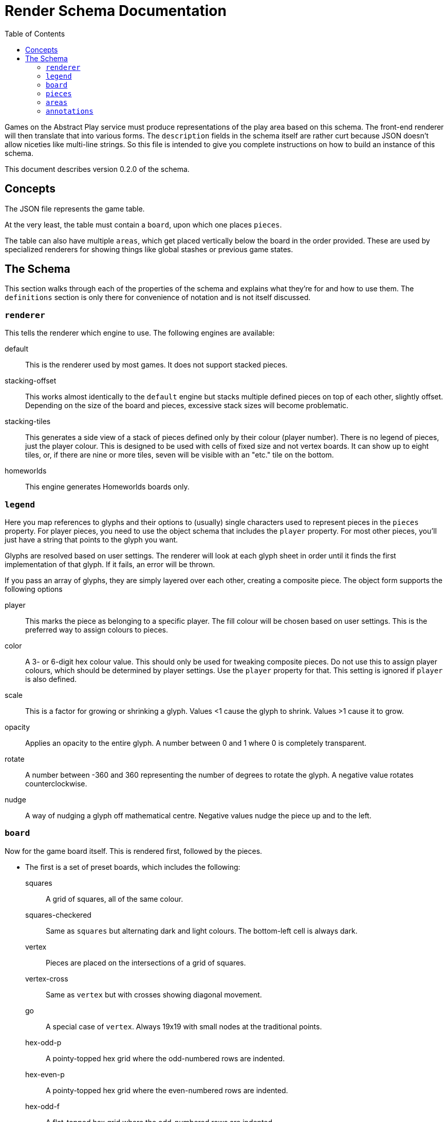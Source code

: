 = Render Schema Documentation
:toc:
:schemaver: 0.2.0

Games on the Abstract Play service must produce representations of the play area based on this schema. The front-end renderer will then translate that into various forms. The `description` fields in the schema itself are rather curt because JSON doesn't allow niceties like multi-line strings. So this file is intended to give you complete instructions on how to build an instance of this schema.

This document describes version {schemaver} of the schema.

== Concepts

The JSON file represents the game table.

At the very least, the table must contain a `board`, upon which one places `pieces`.

The table can also have multiple `areas`, which get placed vertically below the board in the order provided. These are used by specialized renderers for showing things like global stashes or previous game states.

== The Schema

This section walks through each of the properties of the schema and explains what they're for and how to use them. The `definitions` section is only there for convenience of notation and is not itself discussed.

=== `renderer`

This tells the renderer which engine to use. The following engines are available:

default:: This is the renderer used by most games. It does not support stacked pieces.
stacking-offset:: This works almost identically to the `default` engine but stacks multiple defined pieces on top of each other, slightly offset. Depending on the size of the board and pieces, excessive stack sizes will become problematic.
stacking-tiles:: This generates a side view of a stack of pieces defined only by their colour (player number). There is no legend of pieces, just the player colour. This is designed to be used with cells of fixed size and not vertex boards. It can show up to eight tiles, or, if there are nine or more tiles, seven will be visible with an "etc." tile on the bottom.
homeworlds:: This engine generates Homeworlds boards only.

=== `legend`

Here you map references to glyphs and their options to (usually) single characters used to represent pieces in the `pieces` property. For player pieces, you need to use the object schema that includes the `player` property. For most other pieces, you'll just have a string that points to the glyph you want.

Glyphs are resolved based on user settings. The renderer will look at each glyph sheet in order until it finds the first implementation of that glyph. If it fails, an error will be thrown.

If you pass an array of glyphs, they are simply layered over each other, creating a composite piece. The object form supports the following options

player:: This marks the piece as belonging to a specific player. The fill colour will be chosen based on user settings. This is the preferred way to assign colours to pieces.
color:: A 3- or 6-digit hex colour value. This should only be used for tweaking composite pieces. Do not use this to assign player colours, which should be determined by player settings. Use the `player` property for that. This setting is ignored if `player` is also defined.
scale:: This is a factor for growing or shrinking a glyph. Values <1 cause the glyph to shrink. Values >1 cause it to grow.
opacity:: Applies an opacity to the entire glyph. A number between 0 and 1 where 0 is completely transparent.
rotate:: A number between -360 and 360 representing the number of degrees to rotate the glyph. A negative value rotates counterclockwise.
nudge:: A way of nudging a glyph off mathematical centre. Negative values nudge the piece up and to the left.

=== `board`

Now for the game board itself. This is rendered first, followed by the pieces.

* The first is a set of preset boards, which includes the following:
  squares:: A grid of squares, all of the same colour.
  squares-checkered:: Same as `squares` but alternating dark and light colours. The bottom-left cell is always dark.
  vertex:: Pieces are placed on the intersections of a grid of squares.
  vertex-cross:: Same as `vertex` but with crosses showing diagonal movement.
  go:: A special case of `vertex`. Always 19x19 with small nodes at the traditional points.
  hex-odd-p:: A pointy-topped hex grid where the odd-numbered rows are indented.
  hex-even-p:: A pointy-topped hex grid where the even-numbered rows are indented.
  hex-odd-f:: A flat-topped hex grid where the odd-numbered rows are indented.
  hex-even-f:: A flat-topped hex grid where the even-numbered rows are indented.
  hex-of-hex:: A hex-shaped board composed of hexagons.
  hex-of-tri:: A hex-shaped board composed of triangles.
  hex-of-cir:: A hex-shaped board composed of circles.
  snubsquare:: A basic https://en.wikipedia.org/wiki/Snub_square_tiling[snub square grid].

* The Homeworlds-specific schema is next and is adequately described there.

=== `pieces`

Now that the board has been rendered, and there are spaces for the pieces, here's where you define where those pieces go. There are a few different ways of approaching this.

* First is a simple string. Each pieces must be represented by only a single character, mapped in the `legend`. Use `\n` to separate rows (the first row is the top row). Hyphens represent a single blank space. Underscores represent an entire empty row. Commas and whitespace are forbidden.

* This option is also a simple string but it uses commas to separate cells. This allows you to use multiple characters per cell. How multi-character cells are handled depends on the renderer. The default renderer just looks for a matching `legend` entry. But a stacking renderer will assume each character is a piece in a stack.
+
You still use `\n` to separate rows (the first row is the top row), and whitespace is still forbidden. Hyphens are _not_ reserved (just don't put anything after the comma to represent blank spaces), but underscores still represent blank rows.

* This nested-array approach is more explicit but also more verbose. Each top-level array is a row (the first row is the top row). Each row is itself an array of cells in that row (from left to right). And each cell is itself an array of pieces in that cell.
+
Different renderers will handle this differently. The default renderer will simply layer the glyphs on top of each other. A stacking renderer will try to stack the pieces.

* Finally is the Homeworlds schema. This is also an array of arrays. Each top-level array is a system, and each of those contains an array of ships. The systems must be declared in the same order as in the `board` property. The renderer will deal with positioning the systems on the playing surface.

=== `areas`

This section is unique to different renderers. The default renderer ignores it. The Homewords renderer uses it for the global stash. Each area is rendered vertically below the game board.

=== `annotations`

This is how a game tells the renderer how to illustrate state changes. The following annotations are available:

- `move`: Draws a line to each cell.
- `enter`: Draws a dashed line around the new piece.
- `exit`: Draws a dashed line around the now-missing piece.
